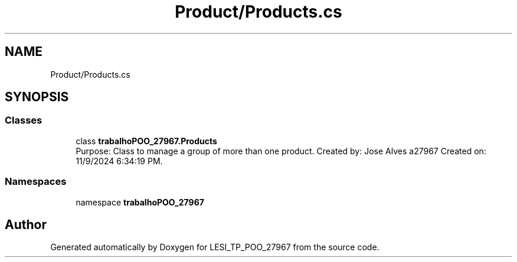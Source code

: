 .TH "Product/Products.cs" 3 "Version v 1.0" "LESI_TP_POO_27967" \" -*- nroff -*-
.ad l
.nh
.SH NAME
Product/Products.cs
.SH SYNOPSIS
.br
.PP
.SS "Classes"

.in +1c
.ti -1c
.RI "class \fBtrabalhoPOO_27967\&.Products\fP"
.br
.RI "Purpose: Class to manage a group of more than one product\&. Created by: Jose Alves a27967 Created on: 11/9/2024 6:34:19 PM\&. "
.in -1c
.SS "Namespaces"

.in +1c
.ti -1c
.RI "namespace \fBtrabalhoPOO_27967\fP"
.br
.in -1c
.SH "Author"
.PP 
Generated automatically by Doxygen for LESI_TP_POO_27967 from the source code\&.
